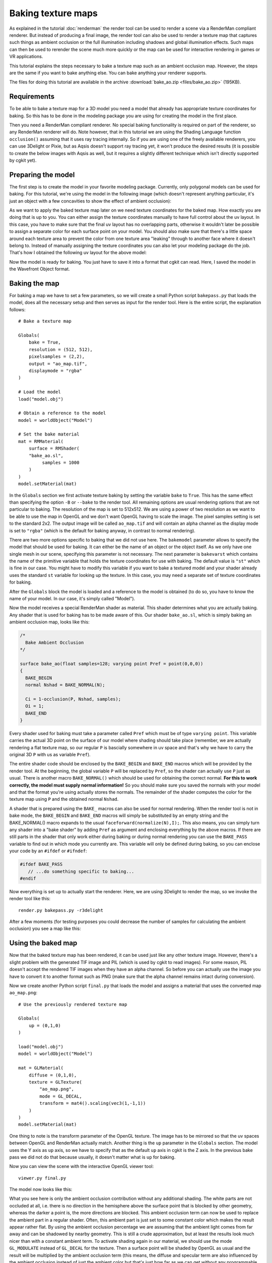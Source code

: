 Baking texture maps
===================

As explained in the tutorial :doc:`renderman`
the render tool can be used to render a scene via a RenderMan compliant
renderer. But instead of producing a final image, the render tool can
also be used to render a texture map that captures such things as
ambient occlusion or the full illumination including shadows and global
illumination effects. Such maps can then be used to rerender the scene
much more quickly or the map can be used for interactive rendering in
games or VR applications.

This tutorial explains the steps necessary to bake a texture map such
as an ambient occlusion map. However, the steps are the same if you
want to bake anything else. You can bake anything your renderer supports.

The files for doing this tutorial are available in the archive
:download:`bake_ao.zip <files/bake_ao.zip>` (195KB).


Requirements
------------

To be able to bake a texture map for a 3D model you need a model that
already has appropriate texture coordinates for baking. So this has
to be done in the modeling package you are using for creating the model
in the first place. 

Then you need a RenderMan compliant renderer. No special baking functionality
is required on part of the renderer, so any RenderMan renderer will do.
Note however, that in this tutorial we are using the Shading Language
function ``occlusion()`` assuming that it uses ray tracing internally.
So if you are using one of the freely available renderers, you can use
3Delight or Pixie, but as Aqsis doesn't support ray tracing yet,
it won't produce the desired results (it is possible to create the below
images with Aqsis as well, but it requires a slightly different technique
which isn't directly supported by cgkit yet).

Preparing the model
-------------------

The first step is to create the model in your favorite modeling package.
Currently, only polygonal models can be used for baking. For this tutorial,
we're using the model in the following image (which doesn't represent
anything particular, it's just an object with a few concavities to show
the effect of ambient occlusion):

.. image:: pics/model.jpg

As we want to apply the baked texture map later on we need texture
coordinates for the baked map. How exactly you are doing that is up to
you.  You can either assign the texture coordinates manually to have
full control about the uv layout. In this case, you have to make sure
that the final uv layout has no overlapping parts, otherwise it
wouldn't later be possible to assign a separate color for each surface point
on your model. You should also make sure that there's a little space
around each texture area to prevent the color from one texture area 
"leaking" through to another face where it doesn't belong to.
Instead of manually assigning the texture coordinates you
can also let your modeling package do the job. That's how I obtained
the following uv layout for the above model:

.. image:: pics/uvlayout.png

Now the model is ready for baking. You just have to save it into a format
that cgkit can read. Here, I saved the model in the Wavefront Object format.

Baking the map
--------------

For baking a map we have to set a few parameters, so we will create a
small Python script ``bakepass.py`` that loads the model, does all the
necessary setup and then serves as input for the render tool. Here is
the entire script, the explanation follows::

    # Bake a texture map

    Globals(
        bake = True,
        resolution = (512, 512),
        pixelsamples = (2,2),
        output = "ao_map.tif",
        displaymode = "rgba"
    )

    # Load the model
    load("model.obj")

    # Obtain a reference to the model
    model = worldObject("Model")

    # Set the bake material
    mat = RMMaterial(
        surface = RMShader(
        "bake_ao.sl",
             samples = 1000
        )
    )
    model.setMaterial(mat)

In the ``Globals`` section we first activate texture baking by setting
the variable ``bake`` to ``True``. This has the same effect than specifying
the option ``-B`` or ``--bake`` to the render tool. 
All remaining options are usual rendering options that are not particular 
to baking. The resolution of the map is set to 512x512. We are using a 
power of two resolution as we want to be able to use the map in OpenGL and 
we don't want OpenGL having to scale the image. The pixel samples setting
is set to the standard 2x2. The output image will be called ``ao_map.tif``
and will contain an alpha channel as the display mode is set to ``"rgba"``
(which is the default for baking anyway, in contrast to normal rendering).

There are two more options specific to baking that we did not use
here.  The ``bakemodel`` parameter allows to specify the model that
should be used for baking. It can either be the name of an object or
the object itself. As we only have one single mesh in our scene,
specifying this parameter is not necessary. The next parameter is
``bakevarst`` which contains the name of the primitive variable that
holds the texture coordinates for use with baking. The default value
is ``"st"`` which is fine in our case. You might have to modify this
variable if you want to bake a textured model and your shader already
uses the standard ``st`` variable for looking up the texture. In this case,
you may need a separate set of texture coordinates for baking.

After the ``Globals`` block the model is loaded and a reference to the
model is obtained (to do so, you have to know the name of your model.
In our case, it's simply called "Model").

Now the model receives a special RenderMan shader as material. This
shader determines what you are actually baking. Any shader that is
used for baking has to be made aware of this. Our shader
``bake_ao.sl``, which is simply baking an ambient occlusion map, looks
like this:

.. code-block:: cpp

    /*
      Bake Ambient Occlusion
    */

    surface bake_ao(float samples=128; varying point Pref = point(0,0,0))
    {
      BAKE_BEGIN
      normal Nshad = BAKE_NORMAL(N);

      Ci = 1-occlusion(P, Nshad, samples);
      Oi = 1;
      BAKE_END
    }

Every shader used for baking must take a parameter called ``Pref`` which
must be of type ``varying point``. This variable carries the actual 3D point
on the surface of our model where shading should take place (remember, we are
actually rendering a flat texture map, so our regular ``P`` is bascially 
somewhere in uv space and that's why we have to carry the original 3D ``P``
with us as variable ``Pref``). 

The entire shader code should be enclosed by the ``BAKE_BEGIN`` and 
``BAKE_END`` macros which will be provided by the render tool. At the
beginning, the global variable ``P`` will be replaced by ``Pref``, so
the shader can actually use ``P`` just as usual. There is another macro
``BAKE_NORMAL()`` which should be used for obtaining the correct normal.
**For this to work correctly, the model must supply normal information!** So
you should make sure you saved the normals with your model and that the
format you're using actually stores the normals. The remainder of the
shader computes the color for the texture map using ``P`` and the obtained
normal ``Nshad``.

A shader that is prepared using the ``BAKE_`` macros can also be used
for normal rendering. When the render tool is not in bake mode, the 
``BAKE_BEGIN`` and ``BAKE_END`` macros will simply be substituted by
an empty string and the BAKE_NORMAL() macro expands to the usual
``faceforward(normalize(N),I);``. This also means, you can simply turn
any shader into a "bake shader" by adding ``Pref`` as argument and
enclosing everything by the above macros. If there are still parts
in the shader that only work either during baking or during normal
rendering you can use the ``BAKE_PASS`` variable to find out in which
mode you currently are. This variable will only be defined during baking,
so you can enclose your code by an ``#ifdef`` or ``#ifndef``:

.. code-block:: cpp

    #ifdef BAKE_PASS
       // ...do something specific to baking...
    #endif

Now everything is set up to actually start the renderer. Here, we are
using 3Delight to render the map, so we invoke the render tool like this::

  render.py bakepass.py -r3delight

After a few moments (for testing purposes you could decrease the number
of samples for calculating the ambient occlusion) you see a map like this:

.. image:: pics/ao_map1.jpg


Using the baked map
-------------------

Now that the baked texture map has been rendered, it can be used just
like any other texture image. However, there's a slight problem with
the generated TIF image and PIL (which is used by cgkit to read
images). For some reason, PIL doesn't accept the rendered TIF images
when they have an alpha channel. So before you can actually use the
image you have to convert it to another format such as PNG (make sure
that the alpha channel remains intact during conversion).

Now we create another Python script ``final.py`` that loads the model
and assigns a material that uses the converted map ``ao_map.png``::

    # Use the previously rendered texture map

    Globals(
        up = (0,1,0)
    )

    load("model.obj")
    model = worldObject("Model")

    mat = GLMaterial(
        diffuse = (0,1,0),
        texture = GLTexture(
            "ao_map.png",
            mode = GL_DECAL,
            transform = mat4().scaling(vec3(1,-1,1))
        )
    )
    model.setMaterial(mat)

One thing to note is the transform parameter of the OpenGL
texture. The image has to be mirrored so that the uv spaces between
OpenGL and RenderMan actually match. Another thing is the ``up`` parameter
in the ``Globals`` section. The model uses the Y axis as ``up`` axis, so
we have to specify that as the default ``up`` axis in cgkit is the Z axis.
In the previous bake pass we did not do that because usually, it doesn't
matter what is ``up`` for baking.

Now you can view the scene with the interactive OpenGL viewer tool::

  viewer.py final.py

The model now looks like this:

.. image:: pics/final1.jpg

What you see here is only the ambient occlusion contribution without any
additional shading. The white parts are not occluded at all, i.e. there
is no direction in the hemisphere above the surface point that is blocked
by other geometry, whereas the darker a point is, the more directions are
blocked. This ambient occlusion term can now be used to replace the
ambient part in a regular shader. Often, this ambient part is just set
to some constant color which makes the result appear rather flat. By
using the ambient occlusion percentage we are assuming that the ambient 
light comes from far away and can be shadowed by nearby geometry. This is
still a crude approximation, but at least the results look much nicer than
with a constant ambient term. To activate shading again in our material,
we should use the mode ``GL_MODULATE`` instead of ``GL_DECAL`` for the
texture. Then a surface point will be shaded by OpenGL as usual and the
result will be multiplied by the ambient occlusion term (this means,
the diffuse and specular term are also influenced by the ambient occlusion
instead of just the ambient color but that's just how far as we can get
without any programmable shading. By using the OGRE viewer and writing
your own shader you will get full control of how the ambient occlusion
term is utilized).

So far so good, but if this is a model that will later appear to be
standing on some ground instead of floating in space it would have
been better to bake the map with a floor in the scene. So let's
just do that by adding the following lines to the bake pass (i.e.
the file ``bakepass.py``)::

    Plane(
        lx = 5,
        ly = 5,
        rot = mat3().fromEulerXYZ(radians(90),0,0)
    )

This plane serves as a floor but only during baking the map. Note that
the plane has to be rotated by 90 degrees as we have the Y axis as
the "up" direction.

After baking the new map, the model looks like this:

.. image:: pics/final2.jpg

Now even the ambient occlusion term alone already looks quite pleasing
and makes the model appear somewhat realistic. That's because now we
have a situation that corresponds to an illumination where light comes
from the entire hemisphere above the ground (like on a cloudy day).

Texture seams
-------------

So far we were using the baked texture map while it still had an intact
alpha channel. As the alpha value distinguishes between what has actually
been baked and what is just background in the texture, the background was
never visible. Now if you want to cut down memory usage or your image file
format does not support alpha channels you have to use the plain RGB image.
But if we do that, the final model looks like this:

.. image:: pics/final_rgb.jpg

In this particular case, the result looks as if some cartoon rendering
algorithm has been applied here, but what you're actually seeing are
the borders of the texture areas and the black color on the edges is
the background color in the baked map. The background leaks through because
of filtering and because the original texture coordinates won't necessarily
lie on pixel boundaries.

cgkit comes with a little tool called ``postpake.py`` that comes to
the rescue here. This tool will post process a baked texture map by
enlarging all seperate texture areas by one pixel so that the
background isn't "seen" anymore during filtering.

You invoke the tool as follows::

  postbake.py ao_map.png ao_map2.png

The input file ``ao_map.png`` must still have a valid alpha channel.
The output file ``ao_map2.png`` will then be saved without alpha.
Using the new map, we get:

.. image:: pics/final_rgb2.jpg

The lines have vanished. However, there still can be artifacts when 
you view the model at grazing angles and you have mip mapping activated
(which is the default). In this case, the edges will again turn black.
This is because the mip maps still contain the black background and with
higher mip map levels we still have the same situation as before.
To prevent that you either have to disable mip mapping or manually retouch
the texture map by filling the *entire* background area with an appropriate
color (i.e. the color from the nearest texture area).


Another example
---------------

In the above example, we were using a simple shader that just outputs
the ambient occlusion contribution. But of course, you can bake anything
you can express as a RenderMan shader like procedural patterns and entire
illumination results including shadows (which can be used for static
scenery). 

The following image is the result of baking some sort of marble shader
on the Stanford Bunny that is standing on a parquet floor. The parquet
shader is the one that was once distributed with the Blue Moon
Rendering Tools by Larry Gritz. The shader was prepared for baking 
using the ``BAKE_`` macros as described above.

.. image:: pics/bunny.jpg

If you want to inspect the bunny yourself, here are the files:
:download:`baked_bunny.zip <files/baked_bunny.zip>`.
You can just use the interactive viewer tool to view the scene::

  viewer.py baked_bunny.py

